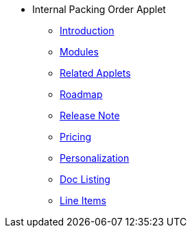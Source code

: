 * Internal Packing Order Applet 
** xref:introduction.adoc[Introduction]
** xref:modules.adoc[Modules]
** xref:related_applets.adoc[Related Applets]
** xref:roadmap.adoc[Roadmap]
** xref:release_note.adoc[Release Note]
** xref:pricing.adoc[Pricing]
** xref:personalization_settings.adoc[Personalization]
** xref:menu_01_sales_order_listing.adoc[Doc Listing]
** xref:menu_02_line_items.adoc[Line Items]
